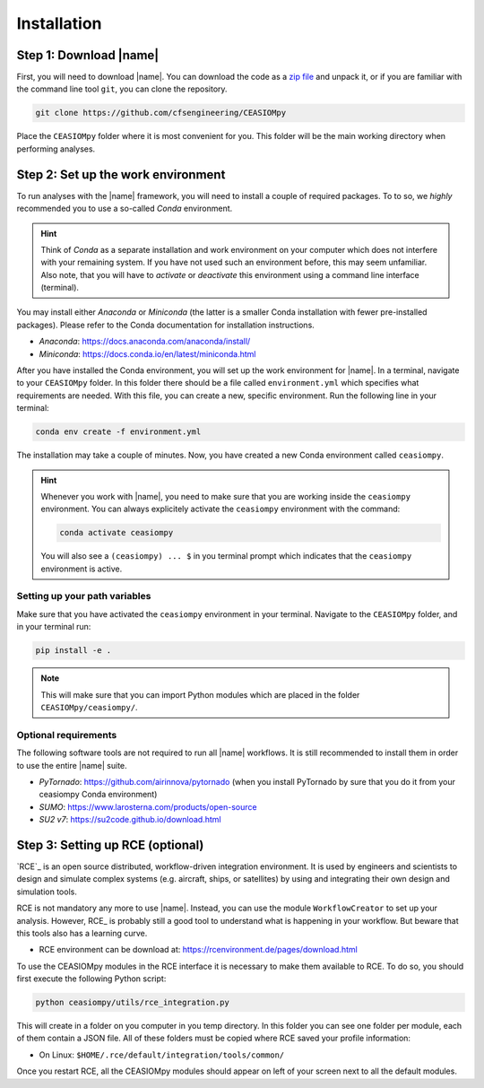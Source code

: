 Installation
============

Step 1: Download |name|
-----------------------

First, you will need to download |name|. You can download the code as a `zip file <https://codeload.github.com/cfsengineeringaa/CEASIOMpy/zip/master>`_ and unpack it, or if you are familiar with the command line tool ``git``, you can clone the repository.

.. code::

    git clone https://github.com/cfsengineering/CEASIOMpy

Place the ``CEASIOMpy`` folder where it is most convenient for you. This folder will be the main working directory when performing analyses.

Step 2: Set up the work environment
-----------------------------------

To run analyses with the |name| framework, you will need to install a couple of required packages. To to so, we *highly* recommended you to use a so-called *Conda* environment.

.. hint::

    Think of *Conda* as a separate installation and work environment on your computer which does not interfere with your remaining system. If you have not used such an environment before, this may seem unfamiliar. Also note, that you will have to *activate* or *deactivate* this environment using a command line interface (terminal).

You may install either *Anaconda* or *Miniconda* (the latter is a smaller Conda installation with fewer pre-installed packages). Please refer to the Conda documentation for installation instructions.

* *Anaconda*: https://docs.anaconda.com/anaconda/install/
* *Miniconda*: https://docs.conda.io/en/latest/miniconda.html

After you have installed the Conda environment, you will set up the work environment for |name|. In a terminal, navigate to your ``CEASIOMpy`` folder. In this folder there should be a file called ``environment.yml`` which specifies what requirements are needed. With this file, you can create a new, specific environment. Run the following line in your terminal:

.. code::

    conda env create -f environment.yml

The installation may take a couple of minutes. Now, you have created a new Conda environment called ``ceasiompy``.

.. hint::

    Whenever you work with |name|, you need to make sure that you are working inside the ``ceasiompy`` environment. You can always explicitely activate the ``ceasiompy`` environment with the command:

    .. code::

        conda activate ceasiompy

    You will also see a ``(ceasiompy) ... $`` in you terminal prompt which indicates that the ``ceasiompy`` environment is active.


Setting up your path variables
~~~~~~~~~~~~~~~~~~~~~~~~~~~~~~

Make sure that you have activated the ``ceasiompy`` environment in your terminal. Navigate to the ``CEASIOMpy`` folder, and in your terminal run:

..
    # Platform independent method, better than to change ``PYTHONPATH`` variable

.. code::

    pip install -e .

.. note::

    This will make sure that you can import Python modules which are placed in the folder ``CEASIOMpy/ceasiompy/``.

..
    # Alternative platform independent method, is to use "conda develop ." However, this might require installation of the "conda build" package.
    * https://docs.conda.io/projects/conda-build/en/latest/resources/commands/conda-develop.html

..
    To use core |name| you just have to download or clone the repository in a directory of your choice. Then, you may have to add this directory to your environment variable `PYTHONPATH`.

    **Windows**

    .. warning::

        |name| has not been tested on Windows yet, so you may encounter some unexpected issues, do not hesitate to report them on Github.

    If use Windows, you have to add the following line, in your `autoexec.bat` file.

    .. code::

        set PYTHONPATH=%PYTHONPATH%;\InstalDir\CEASIOMpy

    Alternatively, you can edit the system variable through the *System Properties* (My Computer > Properties > Advanced System Settings > Environment Variables).


    **MacOS**

    Open the file ~/.bash_profile and add the following lines to the end:

    .. code::

        export PYTHONPATH=/InstalDir/CEASIOMpy/:$PYTHONPATH
        export PYTHONPATH


    **Linux**

    If you use *BASH* you have to add the following line, in your `.bashrc` file

    .. code::

        export PYTHONPATH="$PYTHONPATH: /InstalDir/CEASIOMpy/"

    If you use *TCSH* you have to add the following line, in your `.tcshrc` file

    .. code::

        setenv PYTHONPATH ${PYTHONPATH}: /InstalDir/CEASIOMpy/

Optional requirements
~~~~~~~~~~~~~~~~~~~~~

The following software tools are not required to run all |name| workflows. It is still recommended to install them in order to use the entire |name| suite.

* *PyTornado*: https://github.com/airinnova/pytornado (when you install PyTornado by sure that you do it from your ceasiompy Conda environment)
* *SUMO*: https://www.larosterna.com/products/open-source
* *SU2 v7*: https://su2code.github.io/download.html

Step 3: Setting up RCE (optional)
---------------------------------

`RCE`_ is an open source distributed, workflow-driven integration environment. It is used by engineers and scientists to design and simulate complex systems (e.g. aircraft, ships, or satellites) by using and integrating their own design and simulation tools.

RCE is not mandatory any more to use |name|. Instead, you can use the module ``WorkflowCreator`` to set up your analysis. However, RCE_ is probably still a good tool to understand what is happening in your workflow. But beware that this tools also has a learning curve.

* RCE environment can be download at: https://rcenvironment.de/pages/download.html

To use the CEASIOMpy modules in the RCE interface it is necessary to make them available to RCE. To do so, you should first execute the following Python script:

.. code::

    python ceasiompy/utils/rce_integration.py

This will create in a folder on you computer in you temp directory. In this folder you can see one folder per module, each of them contain a JSON file. All of these folders must be copied where RCE saved your profile information:

* On Linux: ``$HOME/.rce/default/integration/tools/common/``

Once you restart RCE, all the CEASIOMpy modules should appear on left of your screen next to all the default modules.
